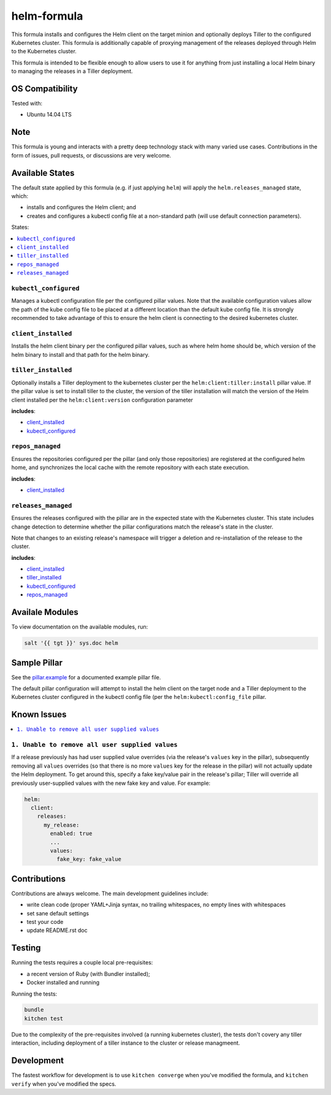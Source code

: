 ==================================
helm-formula
==================================

This formula installs and configures the Helm client on the target minion and 
optionally deploys Tiller to the configured Kubernetes cluster. This formula
is additionally capable of proxying management of the releases deployed through
Helm to the Kubernetes cluster.

This formula is intended to be flexible enough to allow users to use it for 
anything from just installing a local Helm binary to managing the releases in
a Tiller deployment.

OS Compatibility
================

Tested with:

* Ubuntu 14.04 LTS

Note
====

This formula is young and interacts with a pretty deep technology stack with 
many varied use cases. Contributions in the form of issues, pull requests, or 
discussions are very welcome.

Available States
===============

The default state applied by this formula (e.g. if just applying ``helm``) will
apply the ``helm.releases_managed`` state, which:

* installs and configures the Helm client; and
* creates and configures a kubectl config file at a non-standard path (will 
  use default connection parameters).

States:

.. contents::
    :local:

``kubectl_configured``
----------------------

Manages a kubectl configuration file per the configured pillar values. Note 
that the available configuration values allow the path of the kube config file 
to be placed at a different location than the default kube config file. It is
strongly recommended to take advantage of this to ensure the helm client is
connecting to the desired kubernetes cluster.

``client_installed``
------------------

Installs the helm client binary per the configured pillar values, such as where 
helm home should be, which version of the helm binary to install and that path
for the helm binary.

``tiller_installed``
------------------

Optionally installs a Tiller deployment to the kubernetes cluster per the
``helm:client:tiller:install`` pillar value. If the pillar value is set to 
install tiller to the cluster, the version of the tiller installation will
match the version of the Helm client installed per the ``helm:client:version``
configuration parameter

**includes**:

* `client_installed`_
* `kubectl_configured`_

``repos_managed``
------------------

Ensures the repositories configured per the pillar (and only those repositories) 
are registered at the configured helm home, and synchronizes the local cache 
with the remote repository with each state execution.

**includes**:

* `client_installed`_

``releases_managed``
------------------

Ensures the releases configured with the pillar are in the expected state with
the Kubernetes cluster. This state includes change detection to determine 
whether the pillar configurations match the release's state in the cluster.

Note that changes to an existing release's namespace will trigger a deletion and 
re-installation of the release to the cluster.

**includes**:

* `client_installed`_
* `tiller_installed`_
* `kubectl_configured`_
* `repos_managed`_

Availale Modules
===============

To view documentation on the available modules, run: 

.. code-block:: shell
  
  salt '{{ tgt }}' sys.doc helm

Sample Pillar
==============

See the `pillar.example <pillar.example>`_ for a documented example pillar file.

The default pillar configuration will attempt to install the helm client on the 
target node and a Tiller deployment to the Kubernetes cluster configured in
the kubectl config file (per the ``helm:kubectl:config_file`` pillar.

Known Issues
============

.. contents::
    :local:

``1. Unable to remove all user supplied values``
------------------------------------------------

If a release previously has had user supplied value overrides (via the 
release's ``values`` key in the pillar), subsequently removing all ``values``
overrides (so that there is no more ``values`` key for the release in the 
pillar) will not actually update the Helm deployment. To get around this,
specify a fake key/value pair in the release's pillar; Tiller will override
all previously user-supplied values with the new fake key and value. For 
example:

.. code:: yaml
  
  helm:
    client:
      releases:
        my_release:
          enabled: true
          ...
          values:
            fake_key: fake_value

Contributions
=============

Contributions are always welcome. The main development guidelines include:

* write clean code (proper YAML+Jinja syntax, no trailing whitespaces, no empty 
  lines with whitespaces
* set sane default settings
* test your code
* update README.rst doc

Testing
=======

Running the tests requires a couple local pre-requisites:

* a recent version of Ruby (with Bundler installed);
* Docker installed and running

Running the tests:

.. code-block:: shell

  bundle
  kitchen test

Due to the complexity of the pre-requisites involved (a running kubernetes 
cluster), the tests don't covery any tiller interaction, including deployment
of a tiller instance to the cluster or release managmeent.

Development
===========

The fastest workflow for development is to use ``kitchen converge`` when you've
modified the formula, and ``kitchen verify`` when you've modified the specs.
